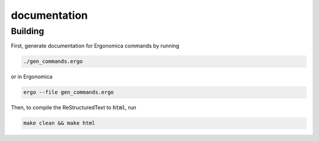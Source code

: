 =============
documentation
=============

Building
========

First, generate documentation for Ergonomica commands by running 

.. code:: bash

	./gen_commands.ergo
	
or in Ergonomica

.. code::
	
	ergo --file gen_commands.ergo
	
Then, to compile the ReStructuredText to :code:`html`, run

.. code::

	make clean && make html